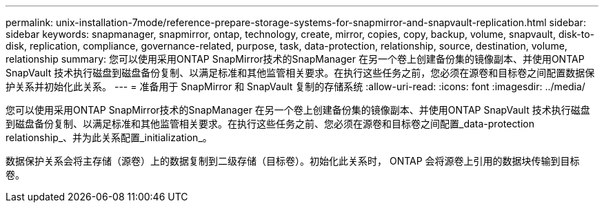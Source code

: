 ---
permalink: unix-installation-7mode/reference-prepare-storage-systems-for-snapmirror-and-snapvault-replication.html 
sidebar: sidebar 
keywords: snapmanager, snapmirror, ontap, technology, create, mirror, copies, copy, backup, volume, snapvault, disk-to-disk, replication, compliance, governance-related, purpose, task, data-protection, relationship, source, destination, volume, relationship 
summary: 您可以使用采用ONTAP SnapMirror技术的SnapManager 在另一个卷上创建备份集的镜像副本、并使用ONTAP SnapVault 技术执行磁盘到磁盘备份复制、以满足标准和其他监管相关要求。在执行这些任务之前，您必须在源卷和目标卷之间配置数据保护关系并初始化此关系。 
---
= 准备用于 SnapMirror 和 SnapVault 复制的存储系统
:allow-uri-read: 
:icons: font
:imagesdir: ../media/


[role="lead"]
您可以使用采用ONTAP SnapMirror技术的SnapManager 在另一个卷上创建备份集的镜像副本、并使用ONTAP SnapVault 技术执行磁盘到磁盘备份复制、以满足标准和其他监管相关要求。在执行这些任务之前、您必须在源卷和目标卷之间配置_data-protection relationship_、并为此关系配置_initialization_。

数据保护关系会将主存储（源卷）上的数据复制到二级存储（目标卷）。初始化此关系时， ONTAP 会将源卷上引用的数据块传输到目标卷。
